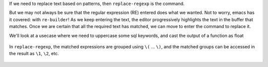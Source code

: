 .. title: Interactive Regexp and Replacing Regexp with Emacs
.. slug: interactive-regexp-and-replacing-regexp-with-emacs
.. date: 2018-02-25 15:03:57 UTC+05:30
.. tags: emacs, regular expression
.. category: 
.. link: 
.. description: 
.. type: text


If we need to replace text based on patterns, then ``replace-regexp`` is the command.

But we may not always be sure that the regular expression (RE) entered does what we wanted. Not to worry, emacs has it covered: with ``re-builder``! As we keep entering the text, the editor progressively highlights the text in the buffer that matches. Once we are certain that all the required text has matched, we can move to enter the command to replace it.

We'll look at a usecase where we need to uppercase some sql keywords, and cast the output of a function as float



    .. raw:: html

       <script src="https://asciinema.org/a/L6opRuaNH22ZbzdxHmlbDDRoR.js" id="asciicast-L6opRuaNH22ZbzdxHmlbDDRoR" async data-autoplay="true" data-speed="2" width="800">

In ``replace-regexp``, the matched expressions are grouped using ``\(`` ... ``\)``, and the matched groups can be accessed in the result as ``\1``, ``\2``, etc.



    .. raw:: html

       <script src="https://asciinema.org/a/FPnVQNSBV0obVx2jgyDUJjchd.js" id="asciicast-FPnVQNSBV0obVx2jgyDUJjchd" async data-speed="2" width="800">
